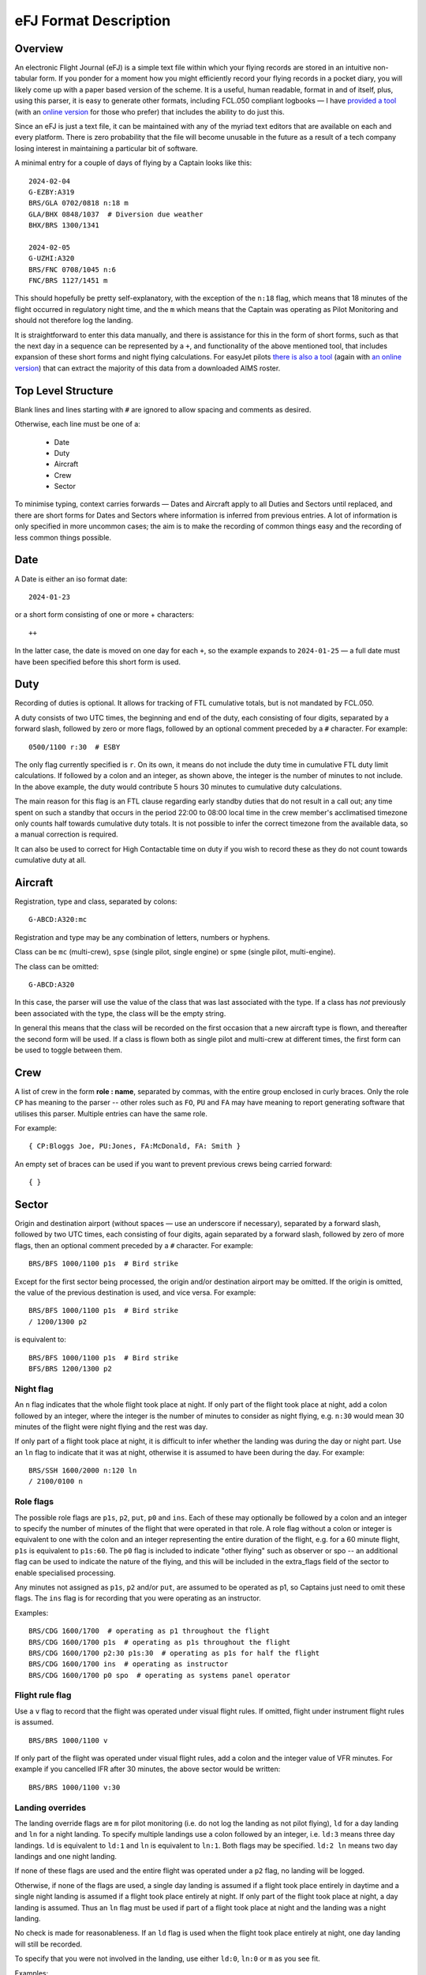 eFJ Format Description
======================

Overview
--------

An electronic Flight Journal (eFJ) is a simple text file within which your
flying records are stored in an intuitive non-tabular form. If you ponder for a
moment how you might efficiently record your flying records in a pocket diary,
you will likely come up with a paper based version of the scheme. It is a
useful, human readable, format in and of itself, plus, using this parser, it is
easy to generate other formats, including FCL.050 compliant logbooks — I have
`provided a tool <https://hursts.org.uk/efjtkdocs>`_ (with an `online version
<https://hursts.org.uk/efj/>`_ for those who prefer) that includes the ability
to do just this.

Since an eFJ is just a text file, it can be maintained with any of the myriad
text editors that are available on each and every platform. There is zero
probability that the file will become unusable in the future as a result of a
tech company losing interest in maintaining a particular bit of software.

A minimal entry for a couple of days of flying by a Captain looks like this: ::

      2024-02-04
      G-EZBY:A319
      BRS/GLA 0702/0818 n:18 m
      GLA/BHX 0848/1037  # Diversion due weather
      BHX/BRS 1300/1341

      2024-02-05
      G-UZHI:A320
      BRS/FNC 0708/1045 n:6
      FNC/BRS 1127/1451 m

This should hopefully be pretty self-explanatory, with the exception of the
``n:18`` flag, which means that 18 minutes of the flight occurred in regulatory
night time, and the ``m`` which means that the Captain was operating as Pilot
Monitoring and should not therefore log the landing.

It is straightforward to enter this data manually, and there is assistance for
this in the form of short forms, such as that the next day in a sequence can be
represented by a ``+``, and functionality of the above mentioned tool, that
includes expansion of these short forms and night flying calculations. For
easyJet pilots `there is also a tool <https://hursts.org.uk/aimsdocs>`_ (again
with `an online version <https://hursts.org.uk/aims/>`_) that can extract the
majority of this data from a downloaded AIMS roster.


Top Level Structure
-------------------

Blank lines and lines starting with ``#`` are ignored to allow spacing and
comments as desired.

Otherwise, each line must be one of a:

    * Date
    * Duty
    * Aircraft
    * Crew
    * Sector

To minimise typing, context carries forwards — Dates and Aircraft apply to all
Duties and Sectors until replaced, and there are short forms for Dates and
Sectors where information is inferred from previous entries. A lot of
information is only specified in more uncommon cases; the aim is to make the
recording of common things easy and the recording of less common things
possible.


Date
----

A Date is either an iso format date: ::

    2024-01-23

or a short form consisting of one or more + characters: ::

    ++

In the latter case, the date is moved on one day for each ``+``, so the example
expands to ``2024-01-25`` — a full date must have been specified before this
short form is used.

Duty
----

Recording of duties is optional. It allows for tracking of FTL cumulative
totals, but is not mandated by FCL.050.

A duty consists of two UTC times, the beginning and end of the duty, each
consisting of four digits, separated by a forward slash, followed by zero or
more flags, followed by an optional comment preceded by a ``#`` character. For
example: ::

    0500/1100 r:30  # ESBY

The only flag currently specified is ``r``. On its own, it means do not include
the duty time in cumulative FTL duty limit calculations. If followed by a colon
and an integer, as shown above, the integer is the number of minutes to not
include. In the above example, the duty would contribute 5 hours 30 minutes to
cumulative duty calculations.

The main reason for this flag is an FTL clause regarding early standby duties
that do not result in a call out; any time spent on such a standby that occurs
in the period 22:00 to 08:00 local time in the crew member's acclimatised
timezone only counts half towards cumulative duty totals. It is not possible to
infer the correct timezone from the available data, so a manual correction is
required.

It can also be used to correct for High Contactable time on duty if you wish to
record these as they do not count towards cumulative duty at all.

Aircraft
--------

Registration, type and class, separated by colons: ::

    G-ABCD:A320:mc

Registration and type may be any combination of letters, numbers or hyphens.

Class can be ``mc`` (multi-crew), ``spse`` (single pilot, single engine) or
``spme`` (single pilot, multi-engine).

The class can be omitted: ::

  G-ABCD:A320

In this case, the parser will use the value of the class that was last
associated with the type. If a class has *not* previously been associated with
the type, the class will be the empty string.

In general this means that the class will be recorded on the first occasion that
a new aircraft type is flown, and thereafter the second form will be used. If a
class is flown both as single pilot and multi-crew at different times, the first
form can be used to toggle between them.

Crew
----

A list of crew in the form **role : name**, separated by commas, with the
entire group enclosed in curly braces. Only the role ``CP`` has meaning to the
parser -- other roles such as ``FO``, ``PU`` and ``FA`` may have meaning to
report generating software that utilises this parser. Multiple entries can have
the same role.

For example: ::

    { CP:Bloggs Joe, PU:Jones, FA:McDonald, FA: Smith }

An empty set of braces can be used if you want to prevent previous
crews being carried forward: ::

    { }

Sector
------

Origin and destination airport (without spaces — use an underscore if
necessary), separated by a forward slash, followed by two UTC times, each
consisting of four digits, again separated by a forward slash, followed by zero
of more flags, then an optional comment preceded by a ``#`` character. For
example: ::

    BRS/BFS 1000/1100 p1s  # Bird strike

Except for the first sector being processed, the origin and/or destination
airport may be omitted. If the origin is omitted, the value of the previous
destination is used, and vice versa. For example: ::

    BRS/BFS 1000/1100 p1s  # Bird strike
    / 1200/1300 p2

is equivalent to: ::

    BRS/BFS 1000/1100 p1s  # Bird strike
    BFS/BRS 1200/1300 p2

Night flag
~~~~~~~~~~~

An ``n`` flag indicates that the whole flight took place at night. If only part
of the flight took place at night, add a colon followed by an integer, where
the integer is the number of minutes to consider as night flying, e.g. ``n:30``
would mean 30 minutes of the flight were night flying and the rest was day.

If only part of a flight took place at night, it is difficult to infer whether
the landing was during the day or night part. Use an ``ln`` flag to indicate
that it was at night, otherwise it is assumed to have been during the day. For
example: ::

    BRS/SSH 1600/2000 n:120 ln
    / 2100/0100 n

Role flags
~~~~~~~~~~

The possible role flags are ``p1s``, ``p2``, ``put``, ``p0`` and ``ins``. Each
of these may optionally be followed by a colon and an integer to specify the
number of minutes of the flight that were operated in that role. A role flag
without a colon or integer is equivalent to one with the colon and an integer
representing the entire duration of the flight, e.g. for a 60 minute flight,
``p1s`` is equivalent to ``p1s:60``. The ``p0`` flag is included to indicate
"other flying" such as observer or spo -- an additional flag can be used to
indicate the nature of the flying, and this will be included in the extra_flags
field of the sector to enable specialised processing.

Any minutes not assigned as ``p1s``, ``p2`` and/or ``put``, are assumed to be
operated as p1, so Captains just need to omit these flags. The ``ins`` flag is
for recording that you were operating as an instructor.

Examples: ::

  BRS/CDG 1600/1700  # operating as p1 throughout the flight
  BRS/CDG 1600/1700 p1s  # operating as p1s throughout the flight
  BRS/CDG 1600/1700 p2:30 p1s:30  # operating as p1s for half the flight
  BRS/CDG 1600/1700 ins  # operating as instructor
  BRS/CDG 1600/1700 p0 spo  # operating as systems panel operator

Flight rule flag
~~~~~~~~~~~~~~~~

Use a ``v`` flag to record that the flight was operated under visual flight
rules. If omitted, flight under instrument flight rules is assumed. ::

    BRS/BRS 1000/1100 v

If only part of the flight was operated under visual flight rules, add a colon
and the integer value of VFR minutes. For example if you cancelled IFR after 30
minutes, the above sector would be written: ::

    BRS/BRS 1000/1100 v:30


Landing overrides
~~~~~~~~~~~~~~~~~

The landing override flags are ``m`` for pilot monitoring (i.e. do not log the
landing as not pilot flying), ``ld`` for a day landing and ``ln`` for a night
landing. To specify multiple landings use a colon followed by an integer, i.e.
``ld:3`` means three day landings. ``ld`` is equivalent to ``ld:1`` and ``ln``
is equivalent to ``ln:1``. Both flags may be specified. ``ld:2 ln`` means two
day landings and one night landing.

If none of these flags are used and the entire flight was operated under a
``p2`` flag, no landing will be logged.

Otherwise, if none of the flags are used, a single day landing is assumed if a
flight took place entirely in daytime and a single night landing is assumed if
a flight took place entirely at night. If only part of the flight took place at
night, a day landing is assumed. Thus an ``ln`` flag must be used if part of a
flight took place at night and the landing was a night landing.

No check is made for reasonableness. If an ``ld`` flag is used when the flight
took place entirely at night, one day landing will still be recorded.

To specify that you were not involved in the landing, use either ``ld:0``,
``ln:0`` or ``m`` as you see fit.

Examples: ::

  EMA/EMA 1000/1100  # 1 day landing assumed
  EMA/EMA 1000/1100 m  # PM: No landing to be recorded
  EMA/EMA 1000/1100 p2  # P2: No landing to be recorded
  EMA/EMA 2200/2300 n  # 1 night landing assumed
  EMA/FNC 0600/0900 n:60  # 1 day landing assumed
  FNC/EMA 1800/2100 n:120 ln  # 1 night landing (ln must be specified)
  EMA/EMA 1000/1100 put ld:5  # 5 training circuits
  EMA/EMA 2100/2300 n:60 ld:5 ln:4  # 5 day circuits then 4 night circuits
  EMA/EMA 1000/1300 ins ld:10  # 10 day landings as instructor
  EMA/FNC 1000/1300 ld:0  # Zero landings for some reason


Unknown flags
~~~~~~~~~~~~~

Any flags that are not processed by the parser can be found in the ``extra
flags`` field of the Sector object. This is to allow flags that may be
meaningful to a tool using the parser but not to the parser itself to be passed
on.
